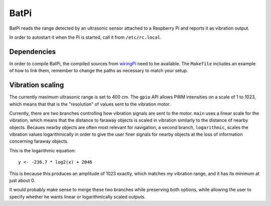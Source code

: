 BatPi
=====

BatPi reads the range detected by an ultrasonic sensor attached to a Raspberry
Pi and reports it as vibration output.

In order to autostart it when the Pi is started, call it from
``/etc/rc.local``.

############
Dependencies
############

In order to compile BatPi, the compiled sources from `wiringPi
<http://wiringpi.com/>`_ need to be available. The ``Makefile`` includes an
example of how to link them, remember to change the paths as necessary to match
your setup.

#################
Vibration scaling
#################

The currently maximum ultrasonic range is set to 400 cm. The ``gpio`` API
allows PWM intensities on a scale of 1 to 1023, which means that that is the
"resolution" of values sent to the vibration motor.

Currently, there are two branches controlling how vibration signals are sent to
the motor. ``main`` uses a linear scale for the vibration, which means that the
distance to faraway objects is scaled in vibration similarly to the distance of
nearby objects. Becaues nearby objects are often most relevant for navigation,
a second branch, ``logarithmic``, scales the vibration values logarithmically
in order to give the user finer signals for nearby objects at the loss of
information concerning faraway objects.

This is the logarithmic equation::

    y <- -236.7 * log2(x) + 2046

This is because this produces an amplitude of 1023 exactly, which matches my
vibration range, and it has its minimum at just about 0.

It would probably make sense to merge these two branches while preserving both
options, while allowing the user to specify whether he wants linear or
logarithmically scaled outputs.
